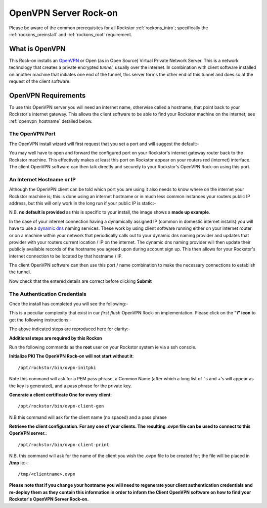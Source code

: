 .. _openvpn_rockon:

OpenVPN Server Rock-on
======================

Please be aware of the common prerequisites for all Rockstor :ref:`rockons_intro`;
specifically the :ref:`rockons_preinstall` and :ref:`rockons_root`
requirement.

What is OpenVPN
---------------

This Rock-on installs an `OpenVPN <https://openvpn.net/>`_ or Open (as in Open
Source) Virtual Private Network Server.  This is a network technology that creates a
private encrypted *tunnel*, usually over the internet.  In combination with client
software installed on another machine that initiates one end of the tunnel, this
server forms the other end of this tunnel and does so at the request of the
client software.

OpenVPN Requirements
--------------------

To use this OpenVPN server you will need an internet name, otherwise
called a hostname, that point back to your Rockstor's internet gateway.  This
allows the client software to be able to find your Rockstor machine on the
internet; see :ref:`openvpn_hostname` detailed below.

The OpenVPN Port
^^^^^^^^^^^^^^^^

The OpenVPN install wizard will first request that you set a port and will
suggest the default:-

.. image:: openvpn_port.png
   :scale: 100%
   :align: center

You may well have to open and forward the configured port on your Rockstor's
internet gateway router back to the Rockstor machine.  This effectively makes at least
this port on Rockstor appear on your routers red (internet) interface. The client OpenVPN
software can then talk directly and securely to your Rockstor's OpenVPN Rock-on
using this port.

.. _openvpn_hostname:

An Internet Hostname or IP
^^^^^^^^^^^^^^^^^^^^^^^^^^

Although the OpenVPN client can be told which port you are using it also needs
to know where on the internet your Rockstor machine is; this is done using
an internet hostname or in much less common instances your routers public IP
address, but this will only work in the long run if your public IP is static:-

.. image:: openvpn_address.png
   :scale: 100%
   :align: center

N.B. **no default is provided** as this is specific to your install, the image
shows a **made up example**.

In the case of your internet connection having a dynamically assigned IP
(common in domestic internet installs) you
will have to use a `dynamic dns <https://en.wikipedia.org/wiki/Dynamic_DNS>`_
naming services. These work by using client
software running either on your internet router or on a machine within your
network that periodically calls out to your dynamic dns naming provider and
updates that provider with your routers current location / IP on the internet.
The dynamic dns naming provider will then update their publicly available
records of the hostname you agreed upon during account sign up.  This then allows
for your Rockstor's internet connection to be located by that hostname / IP.

The client OpenVPN software can then use this port / name combination to make
the necessary connections to establish the tunnel.

.. image:: openvpn_verify.png
   :scale: 100%
   :align: center

Now check that the entered details are correct before clicking **Submit**

The Authentication Credentials
^^^^^^^^^^^^^^^^^^^^^^^^^^^^^^

Once the install has completed you will see the following:-

.. image:: openvpn_exitcode.png
   :scale: 100%
   :align: center

This is a peculiar complexity that exist in our *first flush* OpenVPN Rock-on
implementation. Please click on the **"i" icon** to get the following instructions:-

.. image:: openvpn_certs.png
   :scale: 100%
   :align: center

The above indicated steps are reproduced here for clarity:-

**Additional steps are required by this Rockon**

Run the following commands as the **root** user on your Rockstor system ie via
a ssh console.

**Initialize PKI    The OpenVPN Rock-on will not start without it**::

/opt/rockstor/bin/ovpn-initpki

Note this command will ask for a PEM pass phrase, a Common Name (after which a long list of
.'s and +'s will appear as the key is generated), and a pass phrase for the private
key.

**Generate a client certificate    One for every client**::

/opt/rockstor/bin/ovpn-client-gen

N.B this command will ask for the client name (no spaced) and a pass phrase

**Retrieve the client configuration. For any one of your clients. The resulting
.ovpn file can be used to connect to this OpenVPN server.**::

/opt/rockstor/bin/ovpn-client-print

N.B. this command will ask for the name of the client you wish the .ovpn
file to be created for; the file will be placed in **/tmp** ie:-::

/tmp/<clientname>.ovpn

**Please note that if you change your hostname you will need to regenerate
your client authentication credentials and re-deploy them as they contain this
information in order to inform the Client OpenVPN software on how to find your
Rockstor's OpenVPN Server Rock-on.**




